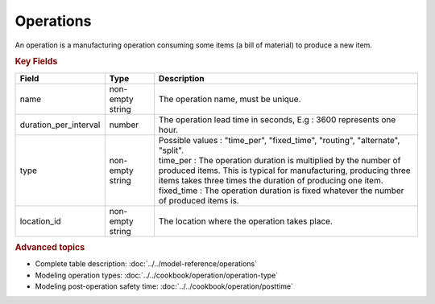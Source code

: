 ==========
Operations
==========

An operation is a manufacturing operation consuming some items (a bill of material) to produce a new item.

.. rubric:: Key Fields

=====================================  ================= ========================================================================================
Field                                  Type              Description
=====================================  ================= ========================================================================================
name                                   non-empty string  The operation name, must be unique.
duration_per_interval                  number            The operation lead time in seconds, E.g : 3600 represents one hour.  
type                                   non-empty string  | Possible values : "time_per", "fixed_time", "routing", "alternate", "split".
                                                         | time_per : The operation duration is multiplied by the number of produced items.
                                                                      This is typical for manufacturing, producing three items takes three times the
                                                                      duration of producing one item.
                                                         | fixed_time : The operation duration is fixed whatever the number of produced items is.
location_id                            non-empty string  The location where the operation takes place.                                                        
=====================================  ================= ========================================================================================
                                  
.. rubric:: Advanced topics

* Complete table description: :doc:`../../model-reference/operations`

* Modeling operation types: :doc:`../../cookbook/operation/operation-type`

* Modeling post-operation safety time: :doc:`../../cookbook/operation/posttime`
